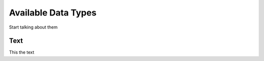 .. _data_types:


********************
Available Data Types
********************

Start talking about them

.. _text:

Text
====

This the text
